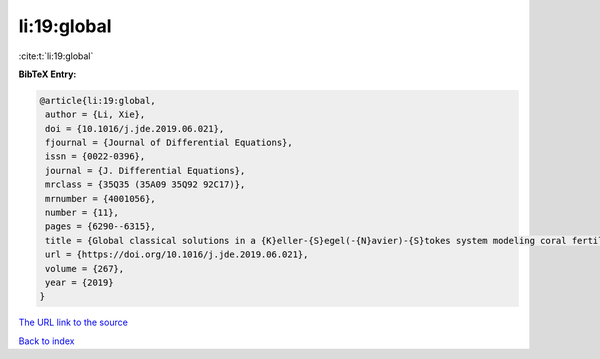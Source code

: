 li:19:global
============

:cite:t:`li:19:global`

**BibTeX Entry:**

.. code-block:: bibtex

   @article{li:19:global,
    author = {Li, Xie},
    doi = {10.1016/j.jde.2019.06.021},
    fjournal = {Journal of Differential Equations},
    issn = {0022-0396},
    journal = {J. Differential Equations},
    mrclass = {35Q35 (35A09 35Q92 92C17)},
    mrnumber = {4001056},
    number = {11},
    pages = {6290--6315},
    title = {Global classical solutions in a {K}eller-{S}egel(-{N}avier)-{S}tokes system modeling coral fertilization},
    url = {https://doi.org/10.1016/j.jde.2019.06.021},
    volume = {267},
    year = {2019}
   }
`The URL link to the source <ttps://doi.org/10.1016/j.jde.2019.06.021}>`_


`Back to index <../By-Cite-Keys.html>`_
